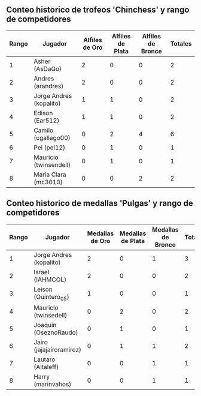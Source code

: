 ** Conteo historico de trofeos 'Chinchess' y rango de competidores

| Rango | Jugador                 | Alfiles de Oro | Alfiles de Plata | Alfiles de Bronce | Totales |
|-------+-------------------------+----------------+------------------+-------------------+---------|
|     1 | Asher (AsDaGo)          |              2 |                0 |                 0 |       2 |
|     2 | Andres (arandres)       |              2 |                0 |                 0 |       2 |
|     3 | Jorge Andres (kopalito) |              1 |                1 |                 0 |       2 |
|     4 | Edison (Ear512)         |              1 |                1 |                 0 |       2 |
|     5 | Camilo (cgallego00)     |              0 |                2 |                 4 |       6 |
|     6 | Pei (pei12)             |              0 |                1 |                 0 |       1 |
|     7 | Mauricio (twinsendell)  |              0 |                1 |                 0 |       1 |
|     8 | Maria Clara (mc3010)    |              0 |                0 |                 2 |       2 |

** Conteo historico de medallas 'Pulgas' y rango de competidores

| Rango | Jugador                  | Medallas de Oro | Medallas de Plata | Medallas de Bronce | Totales |
|-------+--------------------------+-----------------+-------------------+--------------------+---------|
|     1 | Jorge Andres (kopalito)  |               2 |                 0 |                  1 |       3 |
|     2 | Israel (IAHMCOL)         |               2 |                 0 |                  0 |       2 |
|     3 | Leison (Quintero_05)     |               1 |                 0 |                  0 |       1 |
|     4 | Mauricio (twinsedell)    |               0 |                 2 |                  0 |       2 |
|     5 | Joaquin (OseznoRaudo)    |               0 |                 1 |                  0 |       1 |
|     6 | Jairo (jajajairoramirez) |               0 |                 1 |                  1 |       2 |
|     7 | Lautaro (Altaleff)       |               0 |                 0 |                  1 |       1 |
|     8 | Harry (marinvahos)       |               0 |                 0 |                  1 |       1 |



